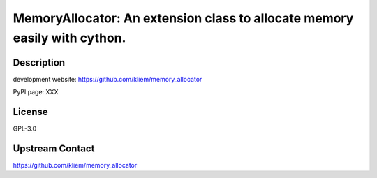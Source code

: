 MemoryAllocator: An extension class to allocate memory easily with cython.
==========================================================================

Description
-----------

development website: https://github.com/kliem/memory_allocator

PyPI page: XXX

License
-------

GPL-3.0

Upstream Contact
----------------

https://github.com/kliem/memory_allocator
